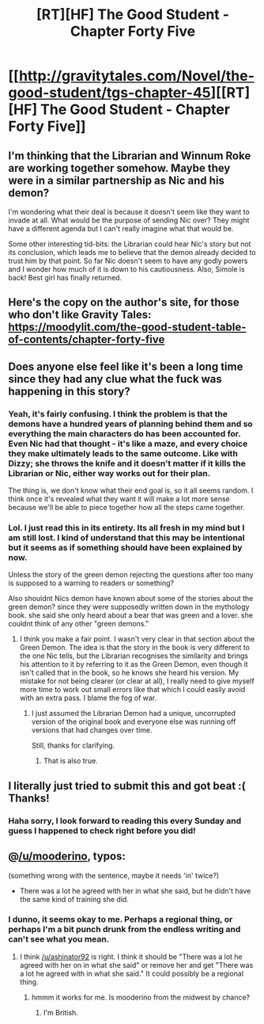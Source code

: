 #+TITLE: [RT][HF] The Good Student - Chapter Forty Five

* [[http://gravitytales.com/Novel/the-good-student/tgs-chapter-45][[RT][HF] The Good Student - Chapter Forty Five]]
:PROPERTIES:
:Author: I_am_your_BRAIN
:Score: 38
:DateUnix: 1519593163.0
:DateShort: 2018-Feb-26
:END:

** I'm thinking that the Librarian and Winnum Roke are working together somehow. Maybe they were in a similar partnership as Nic and his demon?

I'm wondering what their deal is because it doesn't seem like they want to invade at all. What would be the purpose of sending Nic over? They might have a different agenda but I can't really imagine what that would be.

Some other interesting tid-bits: the Librarian could hear Nic's story but not its conclusion, which leads me to believe that the demon already decided to trust him by that point. So far Nic doesn't seem to have any godly powers and I wonder how much of it is down to his cautiousness. Also, Simole is back! Best girl has finally returned.
:PROPERTIES:
:Author: haiku_fornification
:Score: 11
:DateUnix: 1519599865.0
:DateShort: 2018-Feb-26
:END:


** Here's the copy on the author's site, for those who don't like Gravity Tales:\\
[[https://moodylit.com/the-good-student-table-of-contents/chapter-forty-five]]
:PROPERTIES:
:Author: Veedrac
:Score: 9
:DateUnix: 1519600398.0
:DateShort: 2018-Feb-26
:END:


** Does anyone else feel like it's been a long time since they had any clue what the fuck was happening in this story?
:PROPERTIES:
:Author: Iconochasm
:Score: 12
:DateUnix: 1519609346.0
:DateShort: 2018-Feb-26
:END:

*** Yeah, it's fairly confusing. I think the problem is that the demons have a hundred years of planning behind them and so everything the main characters do has been accounted for. Even Nic had that thought - it's like a maze, and every choice they make ultimately leads to the same outcome. Like with Dizzy; she throws the knife and it doesn't matter if it kills the Librarian or Nic, either way works out for their plan.

The thing is, we don't know what their end goal is, so it all seems random. I think once it's revealed what they want it will make a lot more sense because we'll be able to piece together how all the steps came together.
:PROPERTIES:
:Author: haiku_fornification
:Score: 11
:DateUnix: 1519637914.0
:DateShort: 2018-Feb-26
:END:


*** Lol. I just read this in its entirety. Its all fresh in my mind but I am still lost. I kind of understand that this may be intentional but it seems as if something should have been explained by now.

Unless the story of the green demon rejecting the questions after too many is supposed to a warning to readers or something?

Also shouldnt Nics demon have known about some of the stories about the green demon? since they were supposedly written down in the mythology book. she said she only heard about a bear that was green and a lover. she couldnt think of any other "green demons."
:PROPERTIES:
:Author: I_Hump_Rainbowz
:Score: 5
:DateUnix: 1519633991.0
:DateShort: 2018-Feb-26
:END:

**** I think you make a fair point. I wasn't very clear in that section about the Green Demon. The idea is that the story in the book is very different to the one Nic tells, but the Librarian recognises the similarity and brings his attention to it by referring to it as the Green Demon, even though it isn't called that in the book, so he knows she heard his version. My mistake for not being clearer (or clear at all), I really need to give myself more time to work out small errors like that which I could easily avoid with an extra pass. I blame the fog of war.
:PROPERTIES:
:Author: mooderino
:Score: 7
:DateUnix: 1519645461.0
:DateShort: 2018-Feb-26
:END:

***** I just assumed the Librarian Demon had a unique, uncorrupted version of the original book and everyone else was running off versions that had changes over time.

Still, thanks for clarifying.
:PROPERTIES:
:Author: RynnisOne
:Score: 2
:DateUnix: 1519658913.0
:DateShort: 2018-Feb-26
:END:

****** That is also true.
:PROPERTIES:
:Author: mooderino
:Score: 1
:DateUnix: 1519660248.0
:DateShort: 2018-Feb-26
:END:


** I literally just tried to submit this and got beat :( Thanks!
:PROPERTIES:
:Author: ashinator92
:Score: 3
:DateUnix: 1519593248.0
:DateShort: 2018-Feb-26
:END:

*** Haha sorry, I look forward to reading this every Sunday and guess I happened to check right before you did!
:PROPERTIES:
:Author: I_am_your_BRAIN
:Score: 3
:DateUnix: 1519594019.0
:DateShort: 2018-Feb-26
:END:


** @[[/u/mooderino]], typos:

(something wrong with the sentence, maybe it needs 'in' twice?)

- There was a lot he agreed with her in what she said, but he didn't have the same kind of training she did.
:PROPERTIES:
:Author: ashinator92
:Score: 3
:DateUnix: 1519594109.0
:DateShort: 2018-Feb-26
:END:

*** I dunno, it seems okay to me. Perhaps a regional thing, or perhaps I'm a bit punch drunk from the endless writing and can't see what you mean.
:PROPERTIES:
:Author: mooderino
:Score: 2
:DateUnix: 1519598784.0
:DateShort: 2018-Feb-26
:END:

**** I think [[/u/ashinator92]] is right. I think it should be "There was a lot he agreed with her on in what she said" or remove her and get "There was a lot he agreed with in what she said." It could possibly be a regional thing.
:PROPERTIES:
:Author: davidLoPanda42
:Score: 3
:DateUnix: 1519608640.0
:DateShort: 2018-Feb-26
:END:

***** hmmm it works for me. Is mooderino from the midwest by chance?
:PROPERTIES:
:Author: I_Hump_Rainbowz
:Score: 1
:DateUnix: 1519634083.0
:DateShort: 2018-Feb-26
:END:

****** I'm British.
:PROPERTIES:
:Author: mooderino
:Score: 3
:DateUnix: 1519660273.0
:DateShort: 2018-Feb-26
:END:
